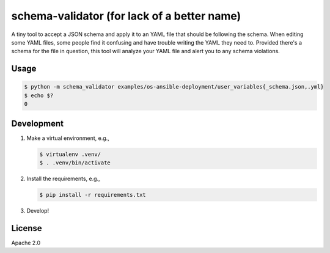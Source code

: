 schema-validator (for lack of a better name)
============================================

A tiny tool to accept a JSON schema and apply it to an YAML file that should 
be following the schema. When editing some YAML files, some people find it 
confusing and have trouble writing the YAML they need to. Provided there's a 
schema for the file in question, this tool will analyze your YAML file and 
alert you to any schema violations.

Usage
-----

.. code-block:: bash

    $ python -m schema_validator examples/os-ansible-deployment/user_variables{_schema.json,.yml}
    $ echo $?
    0

Development
-----------

1. Make a virtual environment, e.g.,

   .. code-block:: bash

       $ virtualenv .venv/
       $ . .venv/bin/activate

2. Install the requirements, e.g.,

   .. code-block:: bash

       $ pip install -r requirements.txt

3. Develop!

License
-------

Apache 2.0

